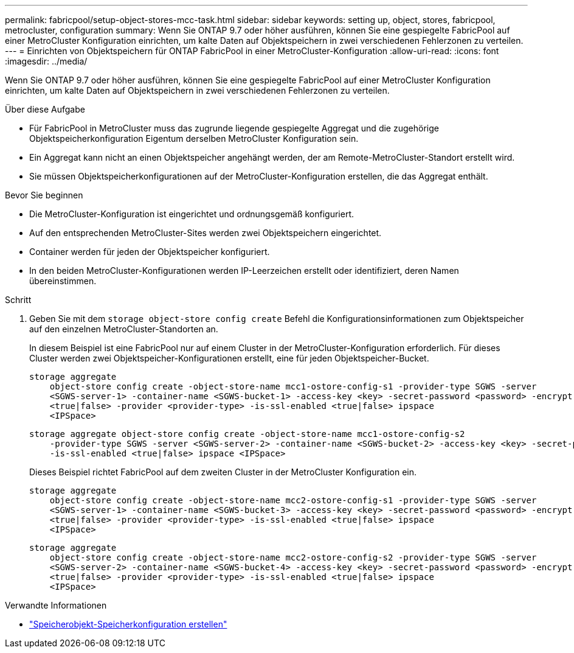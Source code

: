 ---
permalink: fabricpool/setup-object-stores-mcc-task.html 
sidebar: sidebar 
keywords: setting up, object, stores, fabricpool, metrocluster, configuration 
summary: Wenn Sie ONTAP 9.7 oder höher ausführen, können Sie eine gespiegelte FabricPool auf einer MetroCluster Konfiguration einrichten, um kalte Daten auf Objektspeichern in zwei verschiedenen Fehlerzonen zu verteilen. 
---
= Einrichten von Objektspeichern für ONTAP FabricPool in einer MetroCluster-Konfiguration
:allow-uri-read: 
:icons: font
:imagesdir: ../media/


[role="lead"]
Wenn Sie ONTAP 9.7 oder höher ausführen, können Sie eine gespiegelte FabricPool auf einer MetroCluster Konfiguration einrichten, um kalte Daten auf Objektspeichern in zwei verschiedenen Fehlerzonen zu verteilen.

.Über diese Aufgabe
* Für FabricPool in MetroCluster muss das zugrunde liegende gespiegelte Aggregat und die zugehörige Objektspeicherkonfiguration Eigentum derselben MetroCluster Konfiguration sein.
* Ein Aggregat kann nicht an einen Objektspeicher angehängt werden, der am Remote-MetroCluster-Standort erstellt wird.
* Sie müssen Objektspeicherkonfigurationen auf der MetroCluster-Konfiguration erstellen, die das Aggregat enthält.


.Bevor Sie beginnen
* Die MetroCluster-Konfiguration ist eingerichtet und ordnungsgemäß konfiguriert.
* Auf den entsprechenden MetroCluster-Sites werden zwei Objektspeichern eingerichtet.
* Container werden für jeden der Objektspeicher konfiguriert.
* In den beiden MetroCluster-Konfigurationen werden IP-Leerzeichen erstellt oder identifiziert, deren Namen übereinstimmen.


.Schritt
. Geben Sie mit dem `storage object-store config create` Befehl die Konfigurationsinformationen zum Objektspeicher auf den einzelnen MetroCluster-Standorten an.
+
In diesem Beispiel ist eine FabricPool nur auf einem Cluster in der MetroCluster-Konfiguration erforderlich. Für dieses Cluster werden zwei Objektspeicher-Konfigurationen erstellt, eine für jeden Objektspeicher-Bucket.

+
[listing]
----
storage aggregate
    object-store config create -object-store-name mcc1-ostore-config-s1 -provider-type SGWS -server
    <SGWS-server-1> -container-name <SGWS-bucket-1> -access-key <key> -secret-password <password> -encrypt
    <true|false> -provider <provider-type> -is-ssl-enabled <true|false> ipspace
    <IPSpace>
----
+
[listing]
----
storage aggregate object-store config create -object-store-name mcc1-ostore-config-s2
    -provider-type SGWS -server <SGWS-server-2> -container-name <SGWS-bucket-2> -access-key <key> -secret-password <password> -encrypt <true|false> -provider <provider-type>
    -is-ssl-enabled <true|false> ipspace <IPSpace>
----
+
Dieses Beispiel richtet FabricPool auf dem zweiten Cluster in der MetroCluster Konfiguration ein.

+
[listing]
----
storage aggregate
    object-store config create -object-store-name mcc2-ostore-config-s1 -provider-type SGWS -server
    <SGWS-server-1> -container-name <SGWS-bucket-3> -access-key <key> -secret-password <password> -encrypt
    <true|false> -provider <provider-type> -is-ssl-enabled <true|false> ipspace
    <IPSpace>
----
+
[listing]
----
storage aggregate
    object-store config create -object-store-name mcc2-ostore-config-s2 -provider-type SGWS -server
    <SGWS-server-2> -container-name <SGWS-bucket-4> -access-key <key> -secret-password <password> -encrypt
    <true|false> -provider <provider-type> -is-ssl-enabled <true|false> ipspace
    <IPSpace>
----


.Verwandte Informationen
* link:https://docs.netapp.com/us-en/ontap-cli/search.html?q=storage+object-store+config+create["Speicherobjekt-Speicherkonfiguration erstellen"^]

